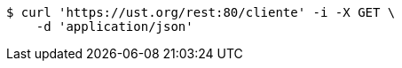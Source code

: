 [source,bash]
----
$ curl 'https://ust.org/rest:80/cliente' -i -X GET \
    -d 'application/json'
----